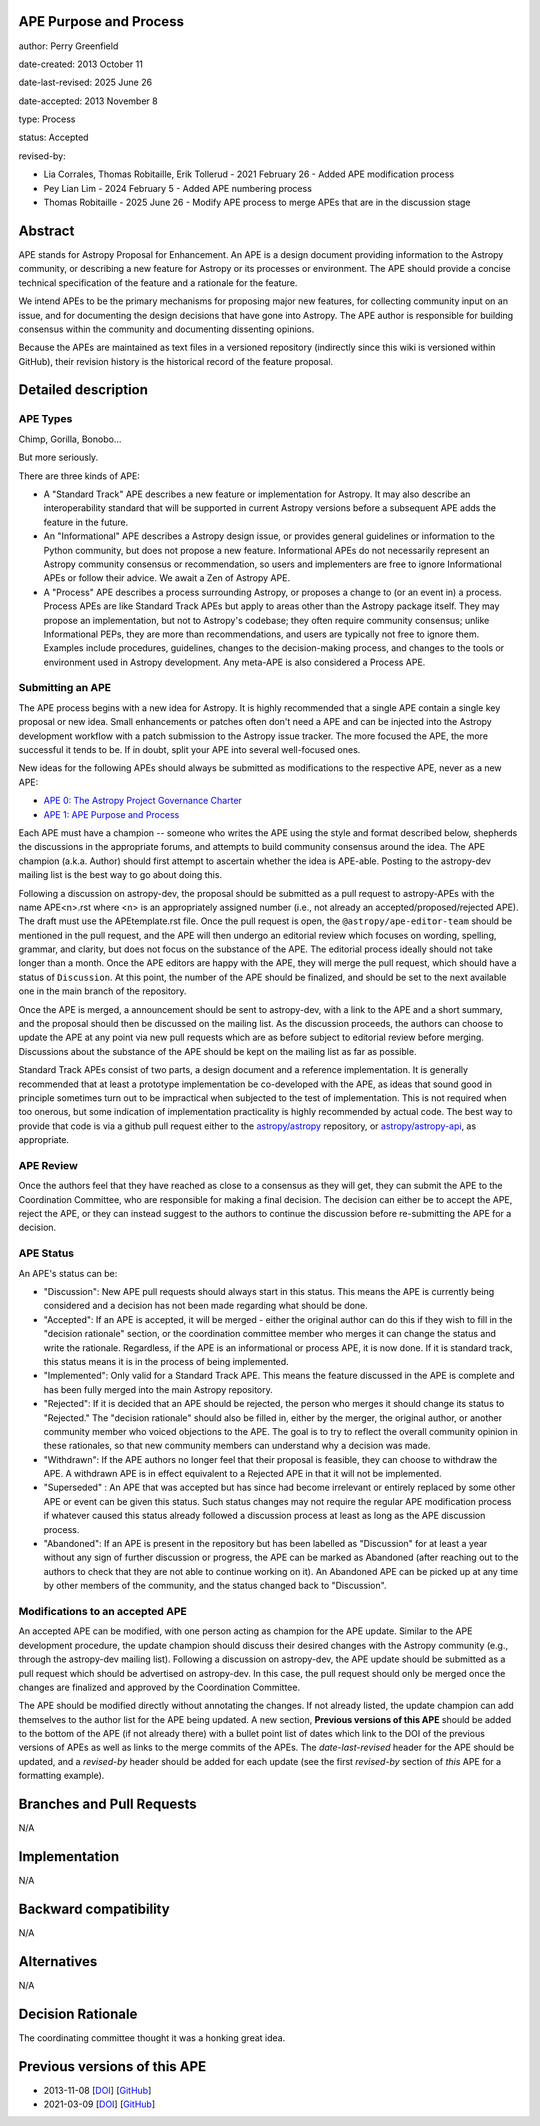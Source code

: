 APE Purpose and Process
-----------------------

author: Perry Greenfield

date-created: 2013 October 11

date-last-revised: 2025 June 26

date-accepted: 2013 November 8

type: Process

status: Accepted

revised-by:

* Lia Corrales, Thomas Robitaille, Erik Tollerud - 2021 February 26 - Added APE modification process
* Pey Lian Lim - 2024 February 5 - Added APE numbering process
* Thomas Robitaille - 2025 June 26 - Modify APE process to merge APEs that are in the discussion stage

Abstract
--------

APE stands for Astropy Proposal for Enhancement. An APE is a design document
providing information to the Astropy community, or describing a new feature
for Astropy or its processes or environment. The APE should provide a concise
technical specification of the feature and a rationale for the feature.

We intend APEs to be the primary mechanisms for proposing major new features,
for collecting community input on an issue, and for documenting the design
decisions that have gone into Astropy. The APE author is responsible for
building consensus within the community and documenting dissenting opinions.

Because the APEs are maintained as text files in a versioned repository
(indirectly since this wiki is versioned within GitHub), their revision
history is the historical record of the feature proposal.

Detailed description
--------------------

APE Types
.........

Chimp, Gorilla, Bonobo...

But more seriously.

There are three kinds of APE:

* A "Standard Track" APE describes a new feature or implementation for
  Astropy. It may also describe an interoperability standard that will be
  supported  in current Astropy versions before a subsequent APE adds the
  feature in the future.

* An "Informational" APE describes a Astropy design issue, or provides general
  guidelines or information to the Python community, but does not propose a new
  feature. Informational APEs do not necessarily represent an Astropy community
  consensus or recommendation, so users and implementers are free to ignore
  Informational APEs or follow their advice. We await a Zen of Astropy APE.

* A "Process" APE describes a process surrounding Astropy, or proposes a change
  to (or an event in) a process. Process APEs are like Standard Track APEs but
  apply to areas other than the Astropy package itself. They may propose an
  implementation, but not to Astropy's codebase; they often require community
  consensus; unlike Informational PEPs, they are more than recommendations, and
  users are typically not free to ignore them. Examples include procedures,
  guidelines, changes to the decision-making process, and changes to the tools
  or environment used in Astropy development. Any meta-APE is also considered a
  Process APE.

Submitting an APE
.................

The APE process begins with a new idea for Astropy. It is highly recommended
that a single APE contain a single key proposal or new idea. Small
enhancements or patches often don't need a APE and can be injected into the
Astropy development workflow with a patch submission to the Astropy issue
tracker. The more focused the APE, the more successful it tends to be. If in
doubt, split your APE into several well-focused ones.

New ideas for the following APEs should always be submitted as modifications
to the respective APE, never as a new APE:

* `APE 0: The Astropy Project Governance Charter <https://github.com/astropy/astropy-APEs/blob/main/APE0.rst>`_
* `APE 1: APE Purpose and Process <https://github.com/astropy/astropy-APEs/blob/main/APE1.rst>`_

Each APE must have a champion -- someone who writes the APE using the style
and format described below, shepherds the discussions in the appropriate
forums, and attempts to build community consensus around the idea. The APE
champion (a.k.a. Author) should first attempt to ascertain whether the idea is
APE-able. Posting to the astropy-dev mailing list is the best way to go about
doing this.

Following a discussion on astropy-dev, the proposal should be submitted as a
pull request to astropy-APEs with the name APE<n>.rst where <n> is an
appropriately assigned number (i.e., not already an accepted/proposed/rejected APE).
The draft must use the APEtemplate.rst file. Once the pull request is open,
the ``@astropy/ape-editor-team`` should be mentioned in the pull request, and
the APE will then undergo an editorial review which focuses on wording,
spelling, grammar, and clarity, but does not focus on the substance of the APE.
The editorial process ideally should not take longer than a month.
Once the APE editors are happy with the APE, they will merge the pull request,
which should have a status of ``Discussion``. At this point, the number of the
APE should be finalized, and should be set to the next available one in the
main branch of the repository.

Once the APE is merged, a announcement should be sent to astropy-dev, with a
link to the APE and a short summary, and the proposal should then be discussed
on the mailing list. As the discussion proceeds, the authors can choose to
update the APE at any point via new pull requests which are as before subject to
editorial review before merging. Discussions about the substance of the APE
should be kept on the mailing list as far as possible.

Standard Track APEs consist of two parts, a design document and a reference
implementation. It is generally recommended that at least a prototype
implementation be co-developed with the APE, as ideas that sound good in
principle sometimes turn out to be impractical when subjected to the test of
implementation. This is not required when too onerous, but some indication of
implementation practicality is highly recommended by actual code. The best way
to provide that code is via a github pull request either to the
`astropy/astropy <https://github.com/astropy/astropy>`_ repository, or
`astropy/astropy-api <https://github.com/astropy/astropy-api>`_, as
appropriate.

APE Review
..........

Once the authors feel that they have reached as close to a consensus as they
will get, they can submit the APE to the Coordination Committee, who are
responsible for making a final decision. The decision can either be to accept
the APE, reject the APE, or they can instead suggest to the authors to continue
the discussion before re-submitting the APE for a decision.

APE Status
..........

An APE's status can be:

* "Discussion": New APE pull requests should always start in this status.  This
  means the APE is currently being considered and a decision has not been made
  regarding what should be done.

* "Accepted": If an APE is accepted, it will be merged - either the original
  author can do this if they wish to fill in the "decision rationale" section,
  or the coordination committee member who merges it can change the status and
  write the rationale.  Regardless, if the APE is an informational or process
  APE, it is now done. If it is standard track, this status means it is in the
  process of being implemented.

* "Implemented": Only valid for a Standard Track APE.  This means the feature
  discussed in the APE is complete and has been fully merged into the main
  Astropy repository.

* "Rejected": If it is decided that an APE should be rejected, the person
  who merges it should change its status to "Rejected."  The "decision
  rationale" should also be filled in, either by the merger, the original
  author, or another community member who voiced objections to the APE.
  The goal is to try to reflect the overall community opinion in these
  rationales, so that new community members can understand why a decision was
  made.

* "Withdrawn": If the APE authors no longer feel that their proposal is feasible,
  they can choose to withdraw the APE. A withdrawn APE is in effect equivalent
  to a Rejected APE in that it will not be implemented.
* "Superseded" : An APE that was accepted but has since had become irrelevant
  or entirely replaced by some other APE or event can be given this status.
  Such status changes may not require the regular APE modification process if
  whatever caused this status already followed a discussion process at least
  as long as the APE discussion process.

* "Abandoned": If an APE is present in the repository but has been labelled
  as "Discussion" for at least a year without any sign of further discussion
  or progress, the APE can be marked as Abandoned (after reaching out to the
  authors to check that they are not able to continue working on it). An
  Abandoned APE can be picked up at any time by other members of the community,
  and the status changed back to "Discussion".

Modifications to an accepted APE
................................

An accepted APE can be modified, with one person acting as champion for the APE update.
Similar to the APE development procedure, the update champion should discuss
their desired changes with the Astropy community (e.g., through the astropy-dev
mailing list). Following a discussion on astropy-dev, the APE update should be
submitted as a pull request which should be advertised on astropy-dev. In this case,
the pull request should only be merged once the changes are finalized and approved
by the Coordination Committee.

The APE should be modified directly without annotating the changes. If not
already listed, the update champion can add themselves to the author list for
the APE being updated. A new section, **Previous versions of this APE** should
be added to the bottom of the APE (if not already there) with a bullet point
list of dates which link to the DOI of the previous versions of APEs as well as
links to the merge commits of the APEs. The `date-last-revised` header for the APE
should be updated, and a `revised-by` header should be added for each
update (see the first `revised-by` section of *this* APE for a formatting
example).

Branches and Pull Requests
--------------------------

N/A

Implementation
--------------

N/A

Backward compatibility
----------------------

N/A

Alternatives
------------

N/A

Decision Rationale
------------------

The coordinating committee thought it was a honking great idea.

Previous versions of this APE
-----------------------------

* 2013-11-08 [`DOI <http://doi.org/10.5281/zenodo.1043886>`_] [`GitHub <https://github.com/astropy/astropy-APEs/blob/42951733ac42c0ea178d8df30705274a43c93091/APE1.rst>`_]
* 2021-03-09 [`DOI <https://doi.org/10.5281/zenodo.10805921>`_] [`GitHub <https://github.com/astropy/astropy-APEs/blob/9896678a4a8dc7e5aeedd0230b37816953dbf800/APE1.rst>`_]
